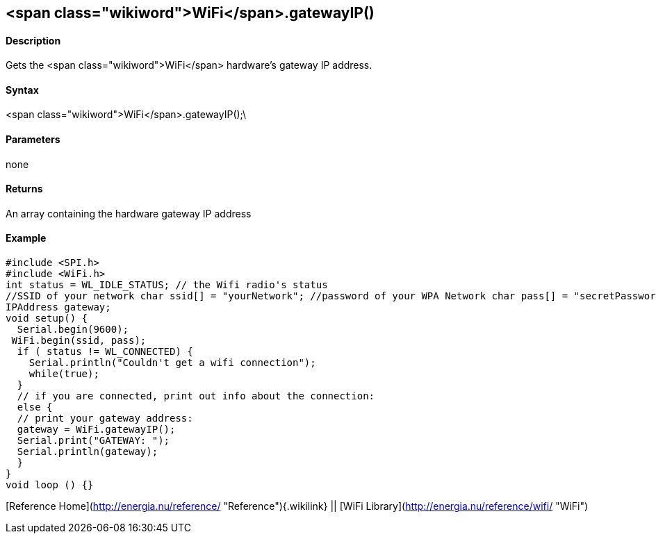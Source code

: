 <span class="wikiword">WiFi</span>.gatewayIP()
----------------------------------------------

#### Description

Gets the <span class="wikiword">WiFi</span> hardware's gateway IP
address.

#### Syntax

<span class="wikiword">WiFi</span>.gatewayIP();\

#### Parameters

none

#### Returns

An array containing the hardware gateway IP address

#### Example

    #include <SPI.h>
    #include <WiFi.h>
    int status = WL_IDLE_STATUS; // the Wifi radio's status
    //SSID of your network char ssid[] = "yourNetwork"; //password of your WPA Network char pass[] = "secretPassword";
    IPAddress gateway;
    void setup() {
      Serial.begin(9600);
     WiFi.begin(ssid, pass);
      if ( status != WL_CONNECTED) { 
        Serial.println("Couldn't get a wifi connection");
        while(true);
      } 
      // if you are connected, print out info about the connection:
      else {
      // print your gateway address:
      gateway = WiFi.gatewayIP();
      Serial.print("GATEWAY: ");
      Serial.println(gateway);
      }
    }
    void loop () {}

[Reference Home](http://energia.nu/reference/ "Reference"){.wikilink} ||
[WiFi Library](http://energia.nu/reference/wifi/ "WiFi")
